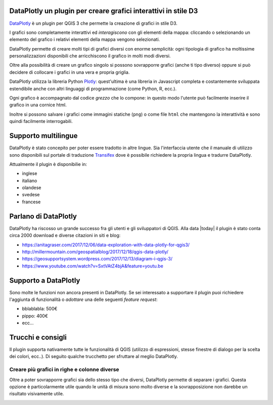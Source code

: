 .. meta::
   :description: DataPlotly plugin per QGIS3
   :keywords: GIS, QGIS, D3, plots, python, plugin

DataPlotly un plugin per creare grafici interattivi in stile D3
-------------------------------------------------------------------------------
`DataPlotly <https://github.com/ghtmtt/DataPlotly>`_ è un plugin per QGIS 3 che
permette la creazione di grafici in stile D3.

I grafici sono completamente interattivi ed *interagiscono* con gli elementi della
mappa: cliccando o selezionando un elemento del grafico i relativi elementi della
mappa vengono selezionati.

.. image:: images/dataplotly/dataplotly_general.gif

DataPlotly permette di creare molti tipi di grafici diversi con enorme semplicità:
ogni tipologia di grafico ha moltissime personalizzazioni disponibili che arricchiscono
il grafico in molti modi diversi.

Oltre alla possibilità di creare un grafico singolo si possono sovrapporre grafici
(anche ti tipo diverso) oppure si può decidere di collocare i grafici in una vera
e propria griglia.

DataPlotly utilizza la libreria Python `Plotly <https://plot.ly/>`_: quest'ultima
è una libreria in Javascript completa e costantemente sviluppata estendibile anche
con altri linguaggi di programmazione (come Python, R, ecc.).

Ogni grafico è accompagnato dal codice *grezzo* che lo compone: in questo modo
l'utente può facilmente inserire il grafico in una cornice html.

Inoltre si possono salvare i grafici come immagini statiche (``png``) o come file
``html`` che mantengono la interattività e sono quindi facilmente interrogabili.


Supporto multilingue
--------------------
DataPlotly è stato concepito per poter essere tradotto in altre lingue. Sia l'interfaccia
utente che il manuale di utilizzo sono disponibili sul portale di traduzione
`Transifex <https://www.transifex.com/dataplotly/>`_ dove è possibile richiedere la propria lingua e tradurre DataPlotly.

Attualmente il plugin è disponibilie in:

* inglese
* italiano
* olandese
* svedese
* francese


Parlano di DataPlotly
---------------------
DataPlotly ha riscosso un grande successo fra gli utenti e gli sviluppatori di
QGIS. Alla data |today| il plugin è stato conta circa 2000 download e diverse
citazioni in siti e blog:

* https://anitagraser.com/2017/12/06/data-exploration-with-data-plotly-for-qgis3/
* http://millermountain.com/geospatialblog/2017/12/18/qgis-data-plotly/
* https://geosupportsystem.wordpress.com/2017/12/13/diagram-i-qgis-3/
* https://www.youtube.com/watch?v=SxtVAtZ4bjA&feature=youtu.be


Supporto a DataPlotly
---------------------
Sono molte le funzioni non ancora presenti in DataPlotly. Se sei interessato a
supportare il plugin puoi richiedere l'aggiunta di funzionalità o *adottare* una
delle seguenti *feature request*:

* bblablabla: 500€
* pippo: 400€
* ecc...


Trucchi e consigli
------------------
Il plugin supporta nativamente tutte le funzionalità di QGIS (utilizzo di espressioni,
stesse finestre di dialogo per la scelta dei colori, ecc..). Di seguito qualche
trucchetto per sfruttare al meglio DataPlotly.


Creare più grafici in righe e colonne diverse
..............................................
Oltre a poter sovrapporre grafici sia dello stesso tipo che diversi, DataPlotly
permette di separare i grafici. Questa opzione è particolarmente utile quando
le unità di misura sono molto diverse e la sovrapposizione non darebbe un risultato
visivamente utile.

.. image:: images/dataplotly/dataplotly_rows.gif
